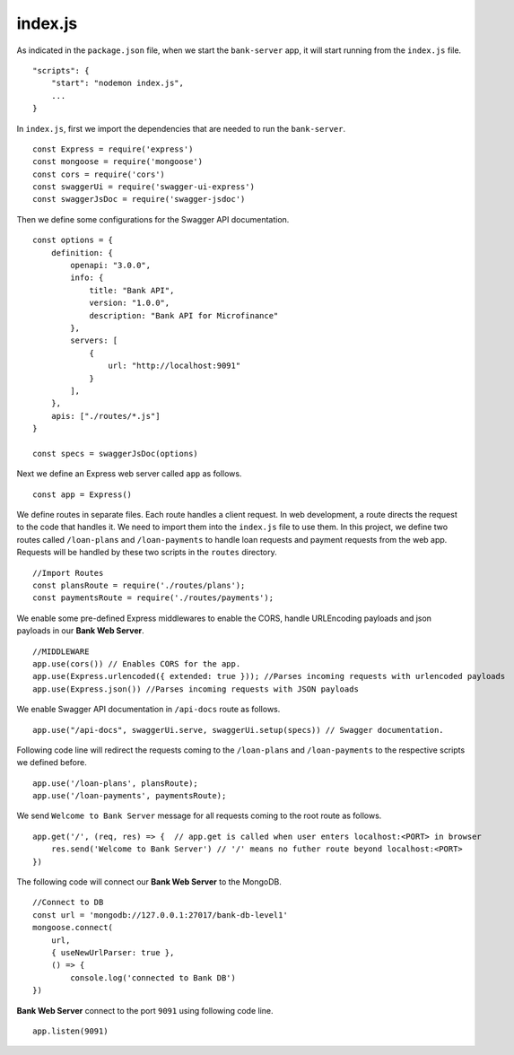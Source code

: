 index.js
========

As indicated in the ``package.json`` file, when we start the ``bank-server`` app, it will start running from the ``index.js`` file. ::

    "scripts": {
        "start": "nodemon index.js",
        ...
    }

In ``index.js``, first we import the dependencies that are needed to run the ``bank-server``. ::

    const Express = require('express')
    const mongoose = require('mongoose') 
    const cors = require('cors')
    const swaggerUi = require('swagger-ui-express')
    const swaggerJsDoc = require('swagger-jsdoc')

Then we define some configurations for the Swagger API documentation. ::

    const options = {
        definition: {
            openapi: "3.0.0",
            info: {
                title: "Bank API",
                version: "1.0.0",
                description: "Bank API for Microfinance"
            },
            servers: [
                {
                    url: "http://localhost:9091"
                }
            ],
        },
        apis: ["./routes/*.js"]
    }

    const specs = swaggerJsDoc(options)

Next we define an Express web server called ``app`` as follows. ::
    
    const app = Express()

We define routes in separate files. Each route handles a client request.  In web development, a route directs the request to the code that handles it.  We need to import them into the ``index.js`` file to use them.
In this project, we define two routes called ``/loan-plans`` and ``/loan-payments`` to handle loan requests and payment requests from the web app.
Requests will be handled by these two scripts in the ``routes`` directory. ::

    //Import Routes
    const plansRoute = require('./routes/plans');
    const paymentsRoute = require('./routes/payments');

We enable some pre-defined Express middlewares to enable the CORS, handle URLEncoding payloads and json payloads in our **Bank Web Server**. ::

    //MIDDLEWARE
    app.use(cors()) // Enables CORS for the app.
    app.use(Express.urlencoded({ extended: true })); //Parses incoming requests with urlencoded payloads 
    app.use(Express.json()) //Parses incoming requests with JSON payloads

We enable Swagger API documentation in ``/api-docs`` route as follows. ::

    app.use("/api-docs", swaggerUi.serve, swaggerUi.setup(specs)) // Swagger documentation.

Following code line will redirect the requests coming to the ``/loan-plans`` and ``/loan-payments`` 
to the respective scripts we defined before. ::

    app.use('/loan-plans', plansRoute);
    app.use('/loan-payments', paymentsRoute);

We send ``Welcome to Bank Server`` message for all requests coming to the root route as follows. :: 

    app.get('/', (req, res) => {  // app.get is called when user enters localhost:<PORT> in browser
        res.send('Welcome to Bank Server') // '/' means no futher route beyond localhost:<PORT>
    })

The following code will connect our **Bank Web Server** to the MongoDB. ::
    
    //Connect to DB
    const url = 'mongodb://127.0.0.1:27017/bank-db-level1'
    mongoose.connect(
        url,
        { useNewUrlParser: true },
        () => {
            console.log('connected to Bank DB')
    })

**Bank Web Server** connect to the port ``9091`` using following code line. ::

    app.listen(9091)
